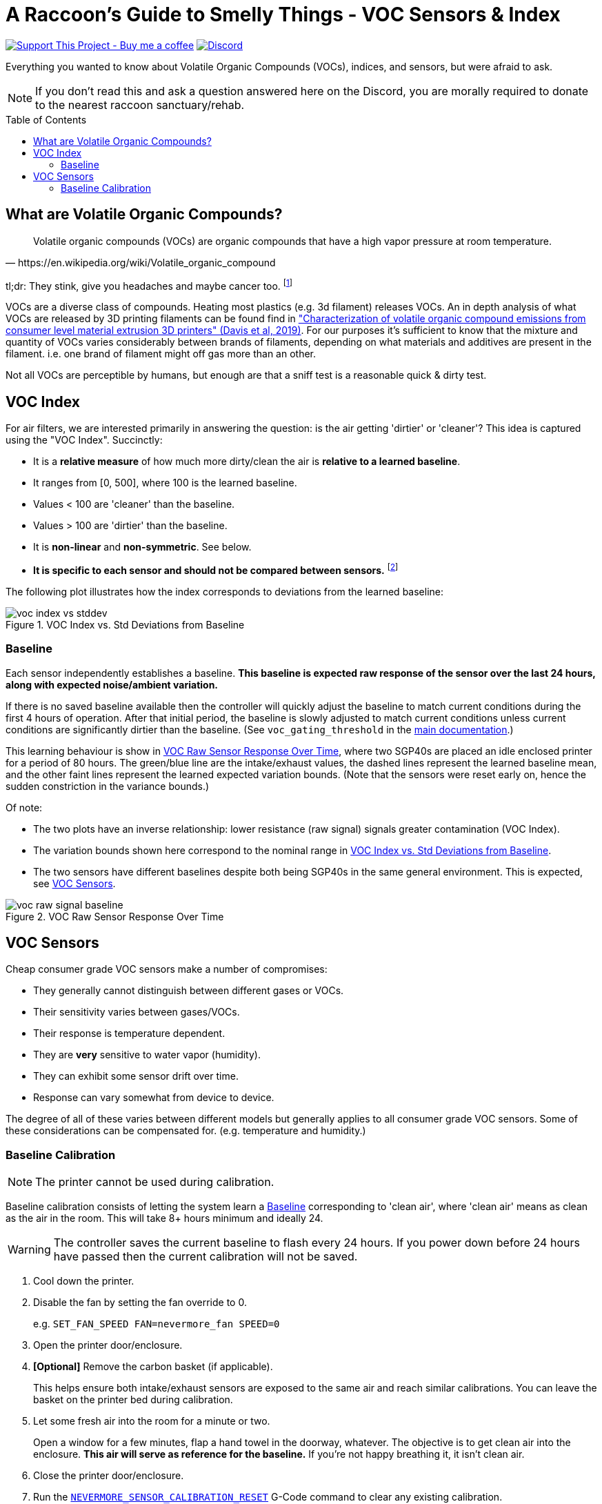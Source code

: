 = A Raccoon's Guide to Smelly Things - VOC Sensors & Index
:toc: macro
:toclevels: 2

https://www.buymeacoffee.com/sanaahamel[image:https://img.shields.io/badge/Support%20This%20Project%20-Buy%20me%20a%20coffee-purple.svg?style=flat-square[Support This Project - Buy me a coffee]] https://discord.gg/hWJWkc9HA7[image:https://img.shields.io/discord/1017933489779245137?color=%235865F2&label=discord&logo=discord&logoColor=white&style=flat-square[Discord]]

Everything you wanted to know about Volatile Organic Compounds (VOCs), indices, and sensors, but were afraid to ask.

NOTE: If you don't read this and ask a question answered here on the Discord, you are morally required to donate to the nearest raccoon sanctuary/rehab.

toc::[]


== What are Volatile Organic Compounds?

[quote,https://en.wikipedia.org/wiki/Volatile_organic_compound]
Volatile organic compounds (VOCs) are organic compounds that have a high vapor pressure at room temperature.

tl;dr: They stink, give you headaches and maybe cancer too. footnote:[Realistically all the other endocrine disruptors, PFAS, and microplastics in your life will get you first.]

VOCs are a diverse class of compounds. Heating most plastics (e.g. 3d filament) releases VOCs. An in depth analysis of what VOCs are released by 3D printing filaments can be found find in https://sci-hub.se/https://doi.org/10.1016/j.buildenv.2019.106209["Characterization of volatile organic compound emissions from consumer level material extrusion 3D printers" (Davis et al, 2019)]. For our purposes it's sufficient to know that the mixture and quantity of VOCs varies considerably between brands of filaments, depending on what materials and additives are present in the filament. i.e. one brand of filament might off gas more than an other.

Not all VOCs are perceptible by humans, but enough are that a sniff test is a reasonable quick & dirty test.


== VOC Index

For air filters, we are interested primarily in answering the question: is the air getting 'dirtier' or 'cleaner'? This idea is captured using the "VOC Index". Succinctly:

* It is a **relative measure** of how much more dirty/clean the air is **relative to a learned baseline**.
* It ranges from [0, 500], where 100 is the learned baseline.
* Values < 100 are 'cleaner' than the baseline.
* Values > 100 are 'dirtier' than the baseline.
* It is **non-linear** and **non-symmetric**. See below.
* **It is specific to each sensor and should not be compared between sensors.** footnote:[
You cannot compare VOC index values from different sensors because each sensor learns its own individual baseline and the index is relative to that sensor's baseline.]

The following plot illustrates how the index corresponds to deviations from the learned baseline:

[[voc-index-vs-stddev]]
.VOC Index vs. Std Deviations from Baseline
image::voc-index-vs-stddev.png[]


=== Baseline

Each sensor independently establishes a baseline. **This baseline is expected raw response of the sensor over the last 24 hours, along with expected noise/ambient variation.**

If there is no saved baseline available then the controller will quickly adjust the baseline to match current conditions during the first 4 hours of operation. After that initial period, the baseline is slowly adjusted to match current conditions unless current conditions are significantly dirtier than the baseline. (See `voc_gating_threshold` in the xref:../README.adoc#klipper-config-full[main documentation].)

This learning behaviour is show in <<voc-raw-signal-baseline>>, where two SGP40s are placed an idle enclosed printer for a period of 80 hours. The green/blue line are the intake/exhaust values, the dashed lines represent the learned baseline mean, and the other faint lines represent the learned expected variation bounds. (Note that the sensors were reset early on, hence the sudden constriction in the variance bounds.)

Of note:

* The two plots have an inverse relationship: lower resistance (raw signal) signals greater contamination (VOC Index).

* The variation bounds shown here correspond to the nominal range in <<voc-index-vs-stddev>>.

* The two sensors have different baselines despite both being SGP40s in the same general environment. This is expected, see <<VOC Sensors>>.

[[voc-raw-signal-baseline]]
.VOC Raw Sensor Response Over Time
image::voc-raw-signal-baseline.png[]


== VOC Sensors

Cheap consumer grade VOC sensors make a number of compromises:

* They generally cannot distinguish between different gases or VOCs.
* Their sensitivity varies between gases/VOCs.
* Their response is temperature dependent.
* They are *very* sensitive to water vapor (humidity).
* They can exhibit some sensor drift over time.
* Response can vary somewhat from device to device.

The degree of all of these varies between different models but generally applies to all consumer grade VOC sensors. Some of these considerations can be compensated for. (e.g. temperature and humidity.)


[#baseline-calibration]
=== Baseline Calibration

NOTE: The printer cannot be used during calibration.

Baseline calibration consists of letting the system learn a <<Baseline>> corresponding to 'clean air', where 'clean air' means as clean as the air in the room. This will take 8+ hours minimum and ideally 24.

WARNING: The controller saves the current baseline to flash every 24 hours. If you power down before 24 hours have passed then the current calibration will not be saved.

. Cool down the printer.

. Disable the fan by setting the fan override to 0.
+
e.g. `SET_FAN_SPEED FAN=nevermore_fan SPEED=0`

. Open the printer door/enclosure.

. *[Optional]* Remove the carbon basket (if applicable).
+
This helps ensure both intake/exhaust sensors are exposed to the same air and reach similar calibrations. You can leave the basket on the printer bed during calibration.

. Let some fresh air into the room for a minute or two.
+
Open a window for a few minutes, flap a hand towel in the doorway, whatever. The objective is to get clean air into the enclosure. **This air will serve as reference for the baseline.** If you're not happy breathing it, it isn't clean air.

. Close the printer door/enclosure.

. Run the xref:../README.adoc#NEVERMORE_SENSOR_CALIBRATION_RESET[`NEVERMORE_SENSOR_CALIBRATION_RESET`] G-Code command to clear any existing calibration.
+
The system will take longer to assume current conditions are clean air if there is an existing calibration, and might not calibrate at all of the air is much 'dirtier' than the previous baseline.

. Leave the printer alone for *at least* 8 hours, and up to 24 hours if you have the time.

The system should now have a good baseline for the sensors.

*Remember to reinstall any carbon basket(s), clear the fan override, and to keep the controller powered on for at least 24 hours to ensure the calibration is saved.*
